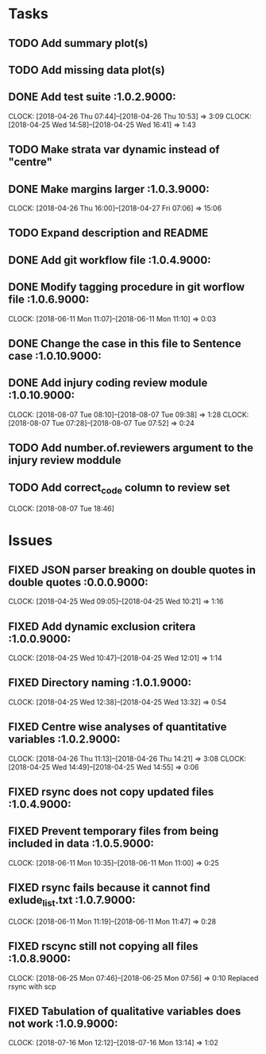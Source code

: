 #+TODO: TODO TOFIX FIXING | DONE FIXED

* Tasks
** TODO Add summary plot(s)
** TODO Add missing data plot(s)

** DONE Add test suite						 :1.0.2.9000:
   CLOCK: [2018-04-26 Thu 07:44]--[2018-04-26 Thu 10:53] =>  3:09
   CLOCK: [2018-04-25 Wed 14:58]--[2018-04-25 Wed 16:41] =>  1:43
** TODO Make strata var dynamic instead of "centre"
** DONE Make margins larger					 :1.0.3.9000:
   CLOCK: [2018-04-26 Thu 16:00]--[2018-04-27 Fri 07:06] => 15:06
** TODO Expand description and README
** DONE Add git workflow file					 :1.0.4.9000:
** DONE Modify tagging procedure in git worflow file		 :1.0.6.9000:
   CLOCK: [2018-06-11 Mon 11:07]--[2018-06-11 Mon 11:10] =>  0:03
** DONE Change the case in this file to Sentence case		:1.0.10.9000:
** DONE Add injury coding review module				:1.0.10.9000:
   CLOCK: [2018-08-07 Tue 08:10]--[2018-08-07 Tue 09:38] =>  1:28
   CLOCK: [2018-08-07 Tue 07:28]--[2018-08-07 Tue 07:52] =>  0:24
** TODO Add number.of.reviewers argument to the injury review moddule
** TODO Add correct_code column to review set
   CLOCK: [2018-08-07 Tue 18:46]
* Issues
** FIXED JSON parser breaking on double quotes in double quotes	 :0.0.0.9000:
   CLOCK: [2018-04-25 Wed 09:05]--[2018-04-25 Wed 10:21] =>  1:16
** FIXED Add dynamic exclusion critera				 :1.0.0.9000:
   CLOCK: [2018-04-25 Wed 10:47]--[2018-04-25 Wed 12:01] =>  1:14
** FIXED Directory naming					 :1.0.1.9000:
   CLOCK: [2018-04-25 Wed 12:38]--[2018-04-25 Wed 13:32] =>  0:54
** FIXED Centre wise analyses of quantitative variables		 :1.0.2.9000:
   CLOCK: [2018-04-26 Thu 11:13]--[2018-04-26 Thu 14:21] =>  3:08
   CLOCK: [2018-04-25 Wed 14:49]--[2018-04-25 Wed 14:55] =>  0:06
** FIXED rsync does not copy updated files			 :1.0.4.9000:
** FIXED Prevent temporary files from being included in data	 :1.0.5.9000:
   CLOCK: [2018-06-11 Mon 10:35]--[2018-06-11 Mon 11:00] =>  0:25
** FIXED rsync fails because it cannot find exlude_list.txt	 :1.0.7.9000:
   CLOCK: [2018-06-11 Mon 11:19]--[2018-06-11 Mon 11:47] =>  0:28
** FIXED rscync still not copying all files			 :1.0.8.9000:
   CLOCK: [2018-06-25 Mon 07:46]--[2018-06-25 Mon 07:56] =>  0:10
   Replaced rsync with scp

** FIXED Tabulation of qualitative variables does not work	 :1.0.9.9000:
   CLOCK: [2018-07-16 Mon 12:12]--[2018-07-16 Mon 13:14] =>  1:02

